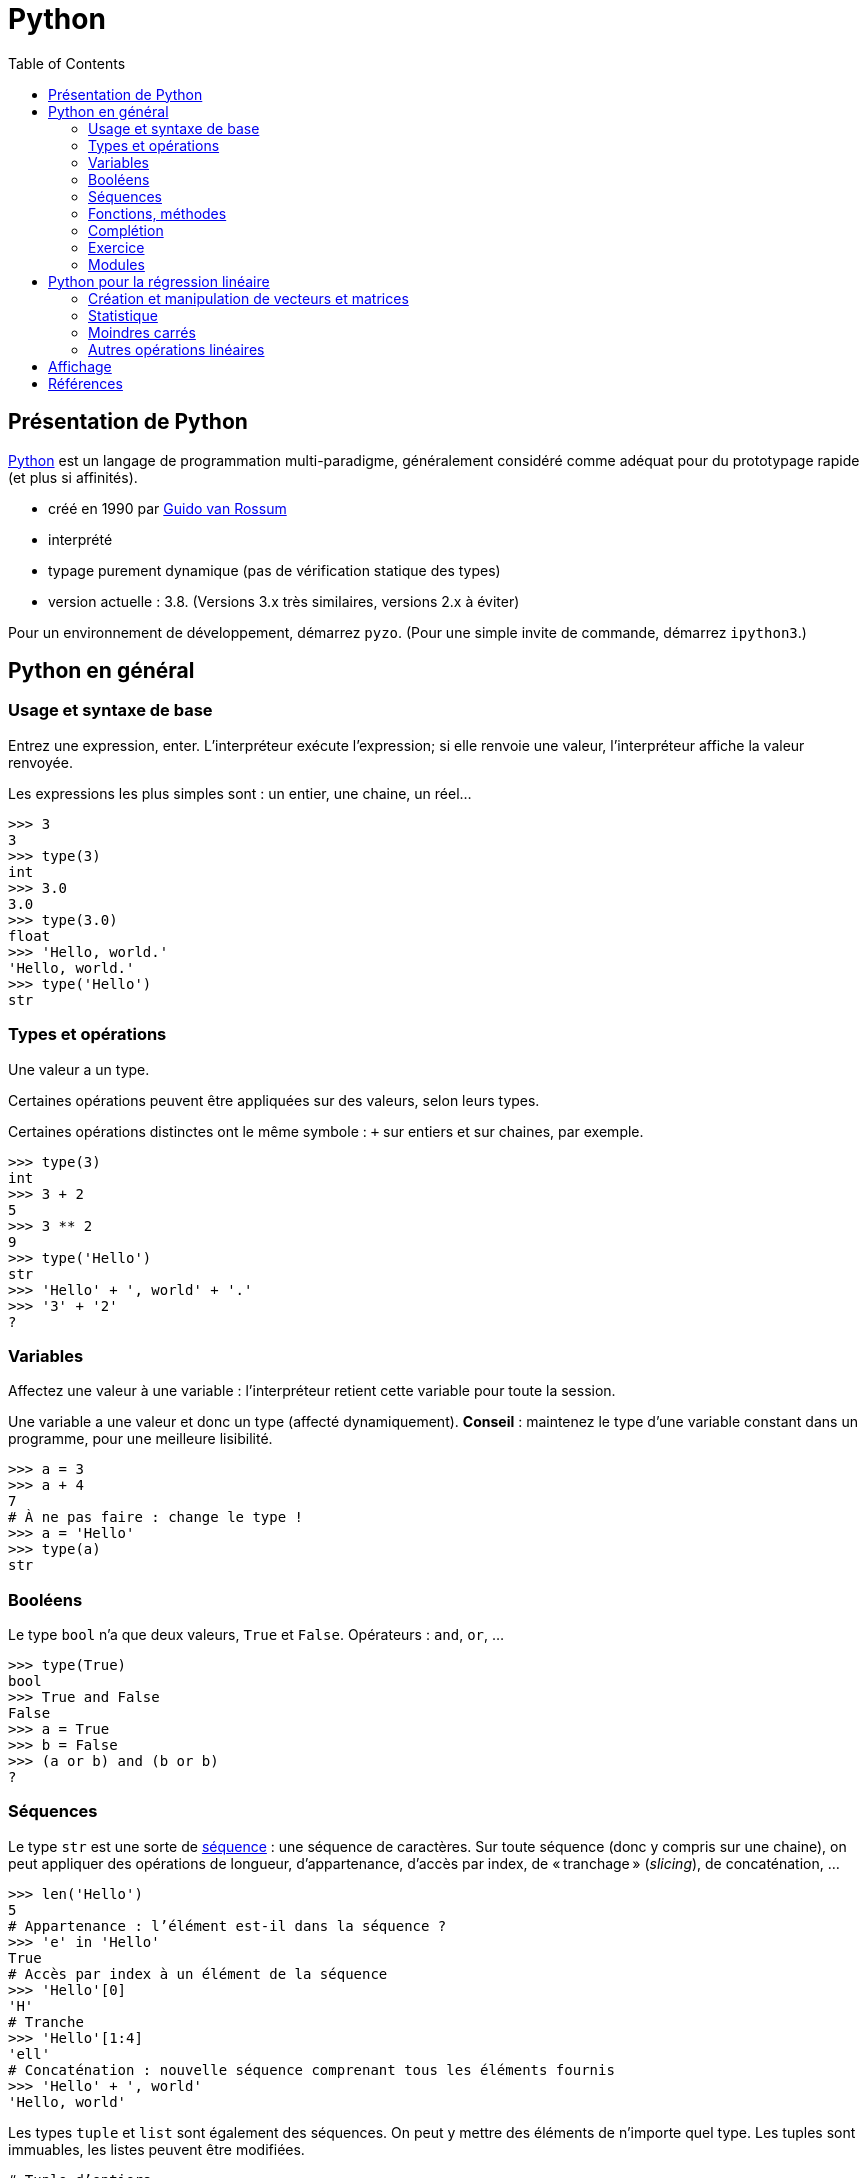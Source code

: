 = Python
:stem: latexmath
:source-highlighter: prettify
:toc:

== Présentation de Python
https://www.python.org/[Python] est un langage de programmation multi-paradigme, généralement considéré comme adéquat pour du prototypage rapide (et plus si affinités).

* créé en 1990 par https://en.wikipedia.org/wiki/Guido_van_Rossum[Guido van Rossum]
* interprété
* typage purement dynamique (pas de vérification statique des types)
* version actuelle : 3.8. (Versions 3.x très similaires, versions 2.x à éviter)

Pour un environnement de développement, démarrez `pyzo`. (Pour une simple invite de commande, démarrez `ipython3`.)

== Python en général
=== Usage et syntaxe de base
Entrez une expression, enter. L’interpréteur exécute l’expression; si elle renvoie une valeur, l’interpréteur affiche la valeur renvoyée.

Les expressions les plus simples sont : un entier, une chaine, un réel…

[source, python]
----
>>> 3
3
>>> type(3)
int
>>> 3.0
3.0
>>> type(3.0)
float
>>> 'Hello, world.'
'Hello, world.'
>>> type('Hello')
str
----

=== Types et opérations
Une valeur a un type.

Certaines opérations peuvent être appliquées sur des valeurs, selon leurs types. 

Certaines opérations distinctes ont le même symbole : `+` sur entiers et sur chaines, par exemple.

[source, python]
----
>>> type(3)
int
>>> 3 + 2
5
>>> 3 ** 2
9
>>> type('Hello')
str
>>> 'Hello' + ', world' + '.'
>>> '3' + '2'
?
----

=== Variables
Affectez une valeur à une variable : l’interpréteur retient cette variable pour toute la session.

Une variable a une valeur et donc un type (affecté dynamiquement). *Conseil* : maintenez le type d’une variable constant dans un programme, pour une meilleure lisibilité.

[source, python]
----
>>> a = 3
>>> a + 4
7
# À ne pas faire : change le type !
>>> a = 'Hello'
>>> type(a)
str
----

=== Booléens
Le type `bool` n’a que deux valeurs, `True` et `False`. Opérateurs : `and`, `or`, …

[source, python]
----
>>> type(True)
bool
>>> True and False
False
>>> a = True
>>> b = False
>>> (a or b) and (b or b)
?
----

=== Séquences
Le type `str` est une sorte de https://docs.python.org/3/library/stdtypes.html#sequence-types-list-tuple-range[séquence] : une séquence de caractères. Sur toute séquence (donc y compris sur une chaine), on peut appliquer des opérations de longueur, d’appartenance, d’accès par index, de « tranchage » (_slicing_), de concaténation, …

[source, python]
----
>>> len('Hello')
5
# Appartenance : l’élément est-il dans la séquence ?
>>> 'e' in 'Hello'
True
# Accès par index à un élément de la séquence
>>> 'Hello'[0]
'H'
# Tranche
>>> 'Hello'[1:4]
'ell'
# Concaténation : nouvelle séquence comprenant tous les éléments fournis
>>> 'Hello' + ', world'
'Hello, world'
----

Les types `tuple` et `list` sont également des séquences. On peut y mettre des éléments de n’importe quel type. Les tuples sont immuables, les listes peuvent être modifiées.

[source, python]
----
# Tuple d’entiers
>>> (2, 5, -1)
(2, 5, -1)
# Liste de chaines
>>> l = ('a', 'Hello', 'world')
>>> type(l)
tuple
# Noter les double parenthèses
>>> type((3.0, 1.2))
tuple
# tuple est une séquence : on peut appliquer les opérations déjà vues
>>> len((2, 3))
2
>>> 4 in (2, 3)
False
>>> (2, 3)[1]
3
>>> (2, 5, -1, 0)[1:3]
(5, -1)
>>> (2, 3) + (-1, 0)
(2, 3, -1, 0)
# Listes : même chose mais avec des crochets
>>> [2, 3, 0]
[2, 3, 0]
# Un tuple de listes
>>> ([0, 4], [1], ['blah', 'bouh'])
([0, 4], [1], ['blah', 'bouh'])
----

=== Fonctions, méthodes
Fonctions : en-tête utilisant le mot clé `def`, et noms des paramètres entre parenthèses. Suivi par un _bloc_. Un bloc commence par `:` et est composé d’un ensemble d’expressions _indenté_. Indentation recommandée : quatre espaces. Pour renvoyer une valeur, utiliser `return`.

[source, python]
----
>>> def say_hello():
>>>    hello = 'Hello, world'
>>>    print(hello)
>>>
>>> say_hello()
Hello, world
>>> def add_numbers(x, y):
>>>     return x + y
>>>
>>> add_numbers(3, 2)
5
# Ne pas confondre : un tuple de nombres (un paramètre), un ensemble de nombres (plusieurs paramètres)
>>> add_numbers((3, 2))
TypeError: add_numbers() missing 1 required positional argument: 'y'
>>> add_numbers((3, 2), (4, 4))
?
----

Un objet offre également des _méthodes_ (c-à-d une fonction s’exécutant dans le contexte d’un objet donné). Une méthode `count` est définie sur les séquences. On appelle une méthode avec l’objet suivi d’un `.` puis le nom de méthode puis les paramètres entre parenthèses.

Un type offre aussi des _attributs_. On les consulte en appelant l’objet suivi d’un `.` et le nom de l’attribut.

[source, python]
----
>>> 'Hello'.count('l')
2
# Création d’une instance de memoryview représentant la mémoire occupée par l’objet passé en paramètre
>>> m = memoryview(bytes('ploum', "utf-8"))
# L’attribut readonly indique si la mémoire est en lecture seule
>>> m.readonly
True
----

=== Complétion
Après avoir tapé un nom de variable contenant un objet, et un point (et éventuellement un début de texte), appuyez sur <TAB> : votre interpréteur vous fournit une liste de complétions possibles, à savoir, les méthodes et attributs que vous pouvez invoquer ici.

[source, python]
----
>>> l = [0, 1]
>>> l.<TAB>
            l.append  l.count   l.insert  l.reverse 
            l.clear   l.extend  l.pop     l.sort    
            l.copy    l.index   l.remove
>>> l.co<TAB>
              l.copy
              l.count
----

=== Exercice
* Définissez une fonction `get_ordered_pair` qui accepte deux entiers en paramètres et renvoie une paire (un tuple de deux éléments) composée du plus petit élément suivi du plus grand.
* Définissez une fonction `get_four_tuple` qui accepte quatre entiers en paramètres et renvoie un tuple de quatre entiers, les deux premiers ordonnés entre eux et les deux suivants ordonnés entre eux. Votre fonction `get_four_tuple` doit appeler deux fois votre fonction `get_ordered_pair`.
* Par exemple, `get_four_tuple(4, 2, 7, 3)` doit renvoyer `(2, 4, 3, 7)`.
* Votre programme définit quatre variables `a1` à `a4` avec des entiers (valeurs fixées dans votre code), affiche les valeurs des quatre variables, appelle `get_four_tuple` et affiche le tuple résultant. Exemple de sorties : "Valeur a1 : 2", "Valeur a2 : 4", "Valeur a3 : 7", "Valeur a4 : 3", "Tuple résultant : (2, 4, 3, 7)".

=== Modules
Outre les fonctions et objets natifs, de nombreuses fonctions et objets placés dans des _modules_ vous sont accessibles. De nombreux modules sont inclus dans la _bibliothèque standard_ de Python, et vous pouvez en télécharger plus encore. Par exemple, le module `random` permet de générer des données aléatoires. Il faut déclarer les modules que vous souhaitez utiliser : `import modulename as modulealias`. Cela vous donne accès aux fonctions déclarées dans le module, à invoquer avec l’alias du module suivi d’un point suivi du nom de la fonction déclarée dans le module.

[source, python]
----
>>> import random as rd
# Fonction `randrange` : un entier tiré uniformément dans un intervalle
>>> rd.randrange(3, 8)
5
# Création de deux objets de type `Random`
>>> r1 = rd.Random()
>>> r2 = rd.Random()
# Initialisation de ces objets (détermine la séquence générée ensuite)
>>> r1.seed(3)
>>> r2.seed(3)
>>> r1.random()
0.23796462709189137
>>> r1.random()
0.5442292252959519
>>> r2.random()
0.23796462709189137
>>> r2.random()
0.5442292252959519
----

== Python pour la régression linéaire
=== Création et manipulation de vecteurs et matrices
Le module _NumPy_ fournit un type pour représenter des vecteurs et des matrices.

[source, python]
----
>>> import numpy as np
# Un vecteur en NumPy : le paramètre du constructeur est une séquence
>>> a = np.array([0, 1, 4])
# Une matrice en NumPy : le paramètre est une séquence de séquences
>>> m = np.array([(2, 4), (5, -1), (1, 1)])
>>> m
array([[ 2,  4],
       [ 5, -1],
       [ 1,  1]])
# Un vecteur a un seul axe (une dimension), une matrice en a deux
>>> a.ndim
1
>>> m.ndim
2
>>> a.shape
(3,)
>>> m.shape
(3, 2)
# Raccourcis pour matrices courantes :
>>> j = np.ones([3, 2])
>>> j
array([[1., 1.],
       [1., 1.],
       [1., 1.]])
>>> np.identity(3)
array([[1., 0., 0.],
       [0., 1., 0.],
       [0., 0., 1.]])
----

Vous pouvez accéder à des éléments par index ou par tranche, comme pour toute séquence. Pour les matrices (à deux axes), vous pouvez utiliser deux ensembles d’indices (séparé par une virgule) pour spécifier la tranche.

[source, python]
----
>>> a[2]
4
>>> a[0:2]
array([0, 1])
# Un élément d’une matrice est une ligne de cette matrice
>>> m[1]
array([ 5, -1])
>>> m[0:2]
?
# Une paire d’indices peut être utilisée pour les structures à deux axes
>>> m[0, 1]
4
# Une tranche de deux lignes et deux colonnes
>>> m[1:3, 0:2]
array([[ 5, -1],
       [ 1,  1]])
# Comment faire pour obtenir seulement la colonne 0 ?
>>> ?
----

NumPy fournit des opérations et méthodes utiles sur ces structures.

[source, python]
----
# L’addition et la soustraction matricielles fonctionnent comme attendu
>>> m - j
array([[ 1.,  3.],
       [ 4., -2.],
       [ 0.,  0.]])
# Les opérations s’appliquent généralement entrée par entrée
>>> m ** 2
array([[ 4, 16],
       [25,  1],
       [ 1,  1]])
# Transposer
>>> m.T
array([[ 2,  5,  1],
       [ 4, -1,  1]])
# Produit matriciel (ou scalaire) : utiliser @
>>> a @ a
17
>>> np.ones([2, 3]) @ m
?
# Certaines opérations s’appliquent sur un axe (colonne, axe 0 ; ligne, axe 1)
# Somme itérant sur chaque ligne
>>> m.sum(axis=0)
array([8, 4])
# Min itérant sur chaque colonne
>>> m.min(axis=1)
array([ 2, -1,  1])
----

Exercice : calculez la déviation standard sur chaque colonne de la matrice d’entrées (par lignes) \((3, 2, 5), (1, 2, -1), (8, 9, 3), (1, 0, -3)\). Utiliser la méthode `std` et préciser l’axe d’application. Vous devriez obtenir \(2.86, 3.42, 3.16\). Calculez ensuite cette déviation standard sans utiliser la méthode `std`. N’utilisez pas de boucles explicites.

=== Statistique
La fonction `cov` calcule la matrice de variance-covariance, étant donnée une matrice où les variables sont en _ligne_. Préciser que `ddof` (le nombre de degrés de liberté) vaut zéro pour la covariance descriptive, sinon il divise par le nombre d’observations moins un (ce qui fournit une estimation non biaisée de la covariance). La méthode `var` calcule la variance le long d’un axe. La fonction `corrcoef` calcule les coefficients de corrélation entre toutes les paires de variables.

[source, python]
----
>>> np.cov(m.T, ddof=0).round(2)
array([[  0.89,  -1.78,   0.89],
       [ -1.78,  14.22, -12.44],
       [  0.89, -12.44,  11.56]])
# Vérifions les variances
>>> m.var(axis=0).round(2)
array([ 0.89, 14.22, 11.56])
>>> np.corrcoef(m.T).round(2)
array([[ 1.  , -0.5 ,  0.28],
       [-0.5 ,  1.  , -0.97],
       [ 0.28, -0.97,  1.  ]])
----

Exercice : calculez le coefficient de corrélation de \(m\) sans utiliser la fonction `corrcoef`, en réduisant `m` puis en utilisant la fonction `cov`. N’utilisez pas de boucles explicites.

=== Moindres carrés
Le module SciPy contient un sous-module _linalg_, qui permet d’autres manipulations sur les structures de NumPy.

La méthode `lstsq` calcule la droite des moindres carrés. Elle renvoie plusieurs valeurs, dont la première nous intéresse particulièrement : un vecteur contenant les valeurs de \(\beta_1, \beta_2\) (dans le cas d’une régression simple).

[source, python]
----
>>> from scipy import linalg
# TD 2, Exercice 2.2
>>> A = np.array([3, 4, 6, 7, 9, 10, 9, 11, 12, 13, 15, 4])
>>> B = np.array([8, 9, 10, 13, 15, 14, 13, 16, 13, 19, 6, 19])
>>> X = np.array([len(A) * (1, ), A]).T
>>> X
array([[ 1,  3],
       [ 1,  4],
       [ 1,  6],
       [ 1,  7],
       [ 1,  9],
       [ 1, 10],
       [ 1,  9],
       [ 1, 11],
       [ 1, 12],
       [ 1, 13],
       [ 1, 15],
       [ 1,  4]])
>>> betas = linalg.lstsq(X, B)[0]
>>> betas.round(2)
array([11.99,  0.11])
----

Exercice : implémentez le calcul de la droite de régression sans utiliser la méthode `lstsq`.

Exercice : calculez la droite de régression sans les deux derniers points.

=== Autres opérations linéaires

[source, python]
----
>>> m = np.array([(3, -2, 7), (1, 6, 1), (3, 6, -1)])
>>> m_inv = linalg.inv(m)
>>> m_inv.round(2)
array([[ 0.09, -0.31,  0.34],
       [-0.03,  0.19, -0.03],
       [ 0.09,  0.19, -0.16]])
>>> (m_inv @ m).round(2)
array([[ 1.,  0.,  0.],
       [-0.,  1., -0.],
       [-0., -0.,  1.]])
# eig renvoie une paire, dont le premier élément est le vecteur des valeurs propres, et dont le deuxième élément est le vecteur de vecteurs propres unitaires (dans l’ordre correspondant à l’ordre des valeurs propres)
>>> linalg.eig(m)[0]
array([-4.+0.j,  4.+0.j,  8.+0.j])
>>> e_vects = linalg.eig(m)[1]
>>> e_vects.round(2)
array([[ 0.71, -0.89, -0.58],
       [-0.  ,  0.45, -0.58],
       [-0.71, -0.  , -0.58]])
# Vérifions le premier vecteur propre
>>> u1 = e_vects[0:3, 0]
>>> (m @ u1).round(2)
array([-2.83, -0.  ,  2.83])
>>> (-4 * u1).round(2)
array([-2.83,  0.  ,  2.83])
----

== Affichage
[source, python]
----
>>> import matplotlib.pyplot as plt
# Active le mode interactif
>>> plt.ion()
# Crée une figure et un objet ax pour recevoir des diagrammes ("plots")
>>> fig, ax = plt.subplots()
>>> abscissa = A
>>> ordinate_plot = B
>>> ax.plot(abscissa, ordinate_plot, 'o')
>>> ordinate_regr = betas[0] + betas[1] * A
>>> ax.plot(A, ordinate_regr)
# Effacer les diagrammes
>>> ax.clear()
----

Exercice : ajoutez aux deux diagrammes un diagramme montrant la droite de régression résultant du retrait des deux points mal alignés.

== Références
* https://docs.python.org/[Python documentation]
* https://docs.scipy.org/doc/numpy/[NumPy Manual]
* https://docs.scipy.org/doc/scipy/reference/[SciPy Reference Guide]

